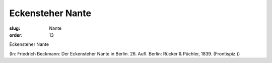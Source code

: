 Eckensteher Nante
=================

:slug: Nante
:order: 13

Eckensteher Nante

.. class:: source

  (In: Friedrich Beckmann: Der Eckensteher Nante in Berlin. 26. Aufl. Berlin: Rücker & Püchler, 1839. (Frontispiz.))
